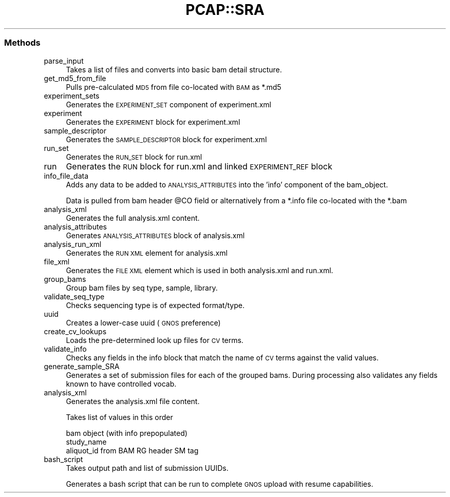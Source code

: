 .\" Automatically generated by Pod::Man 2.25 (Pod::Simple 3.16)
.\"
.\" Standard preamble:
.\" ========================================================================
.de Sp \" Vertical space (when we can't use .PP)
.if t .sp .5v
.if n .sp
..
.de Vb \" Begin verbatim text
.ft CW
.nf
.ne \\$1
..
.de Ve \" End verbatim text
.ft R
.fi
..
.\" Set up some character translations and predefined strings.  \*(-- will
.\" give an unbreakable dash, \*(PI will give pi, \*(L" will give a left
.\" double quote, and \*(R" will give a right double quote.  \*(C+ will
.\" give a nicer C++.  Capital omega is used to do unbreakable dashes and
.\" therefore won't be available.  \*(C` and \*(C' expand to `' in nroff,
.\" nothing in troff, for use with C<>.
.tr \(*W-
.ds C+ C\v'-.1v'\h'-1p'\s-2+\h'-1p'+\s0\v'.1v'\h'-1p'
.ie n \{\
.    ds -- \(*W-
.    ds PI pi
.    if (\n(.H=4u)&(1m=24u) .ds -- \(*W\h'-12u'\(*W\h'-12u'-\" diablo 10 pitch
.    if (\n(.H=4u)&(1m=20u) .ds -- \(*W\h'-12u'\(*W\h'-8u'-\"  diablo 12 pitch
.    ds L" ""
.    ds R" ""
.    ds C` ""
.    ds C' ""
'br\}
.el\{\
.    ds -- \|\(em\|
.    ds PI \(*p
.    ds L" ``
.    ds R" ''
'br\}
.\"
.\" Escape single quotes in literal strings from groff's Unicode transform.
.ie \n(.g .ds Aq \(aq
.el       .ds Aq '
.\"
.\" If the F register is turned on, we'll generate index entries on stderr for
.\" titles (.TH), headers (.SH), subsections (.SS), items (.Ip), and index
.\" entries marked with X<> in POD.  Of course, you'll have to process the
.\" output yourself in some meaningful fashion.
.ie \nF \{\
.    de IX
.    tm Index:\\$1\t\\n%\t"\\$2"
..
.    nr % 0
.    rr F
.\}
.el \{\
.    de IX
..
.\}
.\"
.\" Accent mark definitions (@(#)ms.acc 1.5 88/02/08 SMI; from UCB 4.2).
.\" Fear.  Run.  Save yourself.  No user-serviceable parts.
.    \" fudge factors for nroff and troff
.if n \{\
.    ds #H 0
.    ds #V .8m
.    ds #F .3m
.    ds #[ \f1
.    ds #] \fP
.\}
.if t \{\
.    ds #H ((1u-(\\\\n(.fu%2u))*.13m)
.    ds #V .6m
.    ds #F 0
.    ds #[ \&
.    ds #] \&
.\}
.    \" simple accents for nroff and troff
.if n \{\
.    ds ' \&
.    ds ` \&
.    ds ^ \&
.    ds , \&
.    ds ~ ~
.    ds /
.\}
.if t \{\
.    ds ' \\k:\h'-(\\n(.wu*8/10-\*(#H)'\'\h"|\\n:u"
.    ds ` \\k:\h'-(\\n(.wu*8/10-\*(#H)'\`\h'|\\n:u'
.    ds ^ \\k:\h'-(\\n(.wu*10/11-\*(#H)'^\h'|\\n:u'
.    ds , \\k:\h'-(\\n(.wu*8/10)',\h'|\\n:u'
.    ds ~ \\k:\h'-(\\n(.wu-\*(#H-.1m)'~\h'|\\n:u'
.    ds / \\k:\h'-(\\n(.wu*8/10-\*(#H)'\z\(sl\h'|\\n:u'
.\}
.    \" troff and (daisy-wheel) nroff accents
.ds : \\k:\h'-(\\n(.wu*8/10-\*(#H+.1m+\*(#F)'\v'-\*(#V'\z.\h'.2m+\*(#F'.\h'|\\n:u'\v'\*(#V'
.ds 8 \h'\*(#H'\(*b\h'-\*(#H'
.ds o \\k:\h'-(\\n(.wu+\w'\(de'u-\*(#H)/2u'\v'-.3n'\*(#[\z\(de\v'.3n'\h'|\\n:u'\*(#]
.ds d- \h'\*(#H'\(pd\h'-\w'~'u'\v'-.25m'\f2\(hy\fP\v'.25m'\h'-\*(#H'
.ds D- D\\k:\h'-\w'D'u'\v'-.11m'\z\(hy\v'.11m'\h'|\\n:u'
.ds th \*(#[\v'.3m'\s+1I\s-1\v'-.3m'\h'-(\w'I'u*2/3)'\s-1o\s+1\*(#]
.ds Th \*(#[\s+2I\s-2\h'-\w'I'u*3/5'\v'-.3m'o\v'.3m'\*(#]
.ds ae a\h'-(\w'a'u*4/10)'e
.ds Ae A\h'-(\w'A'u*4/10)'E
.    \" corrections for vroff
.if v .ds ~ \\k:\h'-(\\n(.wu*9/10-\*(#H)'\s-2\u~\d\s+2\h'|\\n:u'
.if v .ds ^ \\k:\h'-(\\n(.wu*10/11-\*(#H)'\v'-.4m'^\v'.4m'\h'|\\n:u'
.    \" for low resolution devices (crt and lpr)
.if \n(.H>23 .if \n(.V>19 \
\{\
.    ds : e
.    ds 8 ss
.    ds o a
.    ds d- d\h'-1'\(ga
.    ds D- D\h'-1'\(hy
.    ds th \o'bp'
.    ds Th \o'LP'
.    ds ae ae
.    ds Ae AE
.\}
.rm #[ #] #H #V #F C
.\" ========================================================================
.\"
.IX Title "PCAP::SRA 3pm"
.TH PCAP::SRA 3pm "2014-03-11" "perl v5.14.2" "User Contributed Perl Documentation"
.\" For nroff, turn off justification.  Always turn off hyphenation; it makes
.\" way too many mistakes in technical documents.
.if n .ad l
.nh
.SS "Methods"
.IX Subsection "Methods"
.IP "parse_input" 4
.IX Item "parse_input"
Takes a list of files and converts into basic bam detail structure.
.IP "get_md5_from_file" 4
.IX Item "get_md5_from_file"
Pulls pre-calculated \s-1MD5\s0 from file co-located with \s-1BAM\s0 as *.md5
.IP "experiment_sets" 4
.IX Item "experiment_sets"
Generates the \s-1EXPERIMENT_SET\s0 component of experiment.xml
.IP "experiment" 4
.IX Item "experiment"
Generates the \s-1EXPERIMENT\s0 block for experiment.xml
.IP "sample_descriptor" 4
.IX Item "sample_descriptor"
Generates the \s-1SAMPLE_DESCRIPTOR\s0 block for experiment.xml
.IP "run_set" 4
.IX Item "run_set"
Generates the \s-1RUN_SET\s0 block for run.xml
.IP "run" 4
.IX Item "run"
Generates the \s-1RUN\s0 block for run.xml and linked \s-1EXPERIMENT_REF\s0 block
.IP "info_file_data" 4
.IX Item "info_file_data"
Adds any data to be added to \s-1ANALYSIS_ATTRIBUTES\s0 into the 'info' component of the bam_object.
.Sp
Data is pulled from bam header \f(CW@CO\fR field or alternatively from a *.info file co-located with the *.bam
.IP "analysis_xml" 4
.IX Item "analysis_xml"
Generates the full analysis.xml content.
.IP "analysis_attributes" 4
.IX Item "analysis_attributes"
Generates \s-1ANALYSIS_ATTRIBUTES\s0 block of analysis.xml
.IP "analysis_run_xml" 4
.IX Item "analysis_run_xml"
Generates the \s-1RUN\s0 \s-1XML\s0 element for analysis.xml
.IP "file_xml" 4
.IX Item "file_xml"
Generates the \s-1FILE\s0 \s-1XML\s0 element which is used in both analysis.xml and run.xml.
.IP "group_bams" 4
.IX Item "group_bams"
Group bam files by seq type, sample, library.
.IP "validate_seq_type" 4
.IX Item "validate_seq_type"
Checks sequencing type is of expected format/type.
.IP "uuid" 4
.IX Item "uuid"
Creates a lower-case uuid (\s-1GNOS\s0 preference)
.IP "create_cv_lookups" 4
.IX Item "create_cv_lookups"
Loads the pre-determined look up files for \s-1CV\s0 terms.
.IP "validate_info" 4
.IX Item "validate_info"
Checks any fields in the info block that match the name of \s-1CV\s0 terms against the valid values.
.IP "generate_sample_SRA" 4
.IX Item "generate_sample_SRA"
Generates a set of submission files for each of the grouped bams.
During processing also validates any fields known to have controlled vocab.
.IP "analysis_xml" 4
.IX Item "analysis_xml"
Generates the analysis.xml file content.
.Sp
Takes list of values in this order
.Sp
.Vb 3
\&  bam object (with info prepopulated)
\&  study_name
\&  aliquot_id from BAM RG header SM tag
.Ve
.IP "bash_script" 4
.IX Item "bash_script"
Takes output path and list of submission UUIDs.
.Sp
Generates a bash script that can be run to complete \s-1GNOS\s0 upload with resume capabilities.
